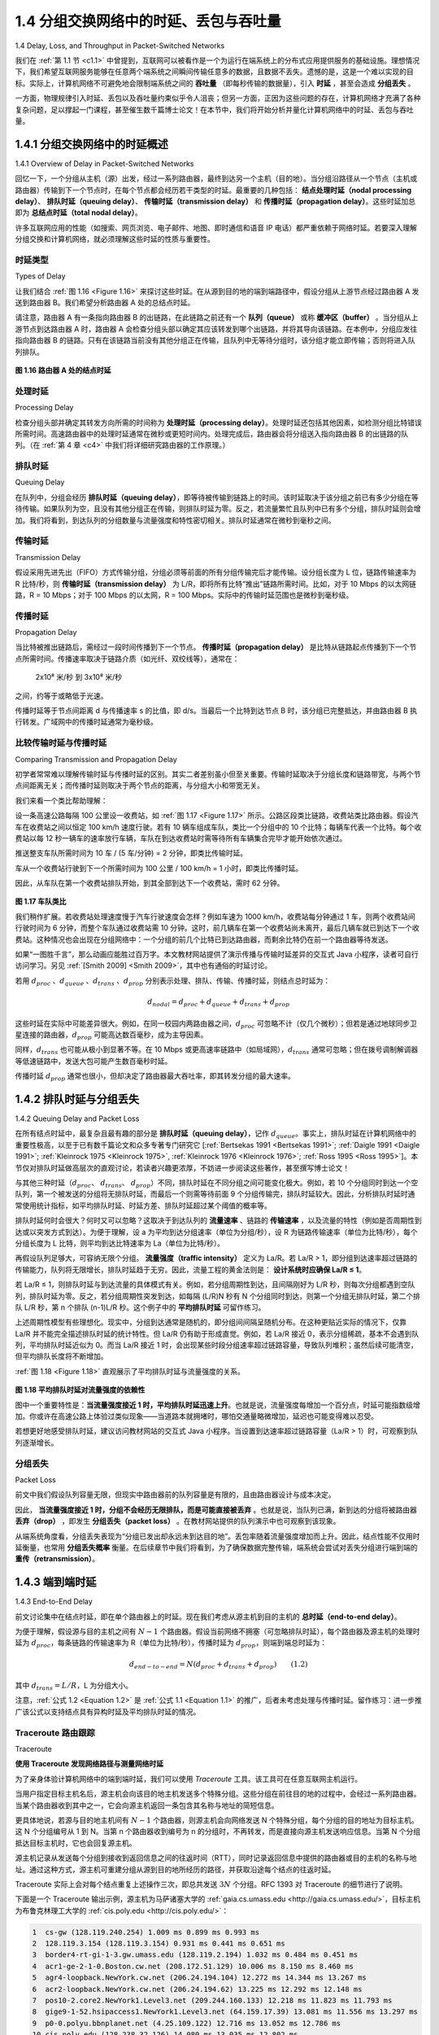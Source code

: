 .. _c1.4:


1.4 分组交换网络中的时延、丢包与吞吐量
=================================================================

1.4 Delay, Loss, and Throughput in Packet-Switched Networks

我们在 :ref:`第 1.1 节 <c1.1>` 中曾提到，互联网可以被看作是一个为运行在端系统上的分布式应用提供服务的基础设施。理想情况下，我们希望互联网服务能够在任意两个端系统之间瞬间传输任意多的数据，且数据不丢失。遗憾的是，这是一个难以实现的目标。实际上，计算机网络不可避免地会限制端系统之间的 **吞吐量** （即每秒传输的数据量），引入 **时延** ，甚至会造成 **分组丢失** 。

一方面，物理规律引入时延、丢包以及吞吐量约束似乎令人沮丧；但另一方面，正因为这些问题的存在，计算机网络才充满了各种复杂问题，足以撑起一门课程，甚至催生数千篇博士论文！在本节中，我们将开始分析并量化计算机网络中的时延、丢包与吞吐量。

.. toggle::

   Back in :ref:`Section 1.1 <c1.1>` we said that the Internet can be viewed as an infrastructure that provides services
   to distributed applications running on end systems. Ideally, we would like Internet services to be able to
   move as much data as we want between any two end systems, instantaneously, without any loss of
   data. Alas, this is a lofty goal, one that is unachievable in reality. Instead, computer networks necessarily
   constrain throughput (the amount of data per second that can be transferred) between end systems,
   introduce delays between end systems, and can actually lose packets. On one hand, it is unfortunate
   that the physical laws of reality introduce delay and loss as well as constrain throughput. On the other
   hand, because computer networks have these problems, there are many fascinating issues surrounding
   how to deal with the problems—more than enough issues to fill a course on computer networking and to
   motivate thousands of PhD theses! In this section, we’ll begin to examine and quantify delay, loss, and
   throughput in computer networks.

.. _c1.4.1:

1.4.1 分组交换网络中的时延概述
-------------------------------------------------------
1.4.1 Overview of Delay in Packet-Switched Networks

回忆一下，一个分组从主机（源）出发，经过一系列路由器，最终到达另一个主机（目的地）。当分组沿路径从一个节点（主机或路由器）传输到下一个节点时，在每个节点都会经历若干类型的时延。最重要的几种包括： **结点处理时延（nodal processing delay）**、 **排队时延（queuing delay）**、 **传输时延（transmission delay）** 和 **传播时延（propagation delay）**。这些时延加总即为 **总结点时延（total nodal delay）**。

许多互联网应用的性能（如搜索、网页浏览、电子邮件、地图、即时通信和语音 IP 电话）都严重依赖于网络时延。若要深入理解分组交换和计算机网络，就必须理解这些时延的性质与重要性。

.. toggle::

   Recall that a packet starts in a host (the source), passes through a series of routers, and ends its
   journey in another host (the destination). As a packet travels from one node (host or router) to the
   subsequent node (host or router) along this path, the packet suffers from several types of delays at each
   node along the path. The most important of these delays are the **nodal processing delay**, **queuing
   delay**, **transmission delay**, and **propagation delay**; together, these delays accumulate to give a **total
   nodal delay**. The performance of many Internet applications—such as search, Web browsing, e-mail,
   maps, instant messaging, and voice-over-IP—are greatly affected by network delays. In order to acquire
   a deep understanding of packet switching and computer networks, we must understand the nature and
   importance of these delays.


时延类型
~~~~~~~~~~~~~~~~~~~~~~
Types of Delay

让我们结合 :ref:`图 1.16 <Figure 1.16>` 来探讨这些时延。在从源到目的地的端到端路径中，假设分组从上游节点经过路由器 A 发送到路由器 B。我们希望分析路由器 A 处的总结点时延。

请注意，路由器 A 有一条指向路由器 B 的出链路，在此链路之前还有一个 **队列（queue）** 或称 **缓冲区（buffer）** 。当分组从上游节点到达路由器 A 时，路由器 A 会检查分组头部以确定其应该转发到哪个出链路，并将其导向该链路。在本例中，分组应发往指向路由器 B 的链路。只有在该链路当前没有其他分组正在传输，且队列中无等待分组时，该分组才能立即传输；否则将进入队列排队。

.. _Figure 1.16:

.. figure:: ../img/63-0.png
   :align: center

**图 1.16 路由器 A 处的结点时延**

.. toggle::

   Let’s explore these delays in the context of :ref:`Figure 1.16 <Figure 1.16>`. As part of its end-to-end route between source
   and destination, a packet is sent from the upstream node through router A to router B. Our goal is to
   characterize the nodal delay at router A. Note that router A has an outbound link leading to router B.
   This link is preceded by a queue (also known as a buffer). When the packet arrives at router A from the
   upstream node, router A examines the packet’s header to determine the appropriate outbound link for
   the packet and then directs the packet to this link. In this example, the outbound link for the packet is the
   one that leads to router B. A packet can be transmitted on a link only if there is no other packet currently
   being transmitted on the link and if there are no other packets preceding it in the queue; if the link is
   currently busy or if there are other packets already queued for the link, the newly arriving packet will
   then join the queue.

   .. figure:: ../img/63-0.png
      :align: center
      :name: The nodal delay at router A

   **Figure 1.16 The nodal delay at router A**


处理时延
~~~~~~~~~~~~~~~~~~
Processing Delay

检查分组头部并确定其转发方向所需的时间称为 **处理时延（processing delay）**。处理时延还包括其他因素，如检测分组比特错误所需时间。高速路由器中的处理时延通常在微秒或更短时间内。处理完成后，路由器会将分组送入指向路由器 B 的出链路的队列。（在 :ref:`第 4 章 <c4>` 中我们将详细研究路由器的工作原理。）

.. toggle::

   The time required to examine the packet’s header and determine where to direct the packet is part of
   the **processing delay**. The processing delay can also include other factors, such as the time needed to
   check for bit-level errors in the packet that occurred in transmitting the packet’s bits from the upstream
   node to router A. Processing delays in high-speed routers are typically on the order of microseconds or
   less. After this nodal processing, the router directs the packet to the queue that precedes the link to
   router B. (In :ref:`Chapter 4 <c4>` we’ll study the details of how a router operates.)

排队时延
~~~~~~~~~~~~~~~~~~
Queuing Delay

在队列中，分组会经历 **排队时延（queuing delay）**，即等待被传输到链路上的时间。该时延取决于该分组之前已有多少分组在等待传输。如果队列为空，且没有其他分组正在传输，则排队时延为零。反之，若流量繁忙且队列中已有多个分组，排队时延则会增加。我们将看到，到达队列的分组数量与流量强度和特性密切相关。排队时延通常在微秒到毫秒之间。

.. toggle::

   At the queue, the packet experiences a **queuing delay** as it waits to be transmitted onto the link. The
   length of the queuing delay of a specific packet will depend on the number of earlier-arriving packets
   that are queued and waiting for transmission onto the link. If the queue is empty and no other packet is
   currently being transmitted, then our packet’s queuing delay will be zero. On the other hand, if the traffic
   is heavy and many other packets are also waiting to be transmitted, the queuing delay will be long. We
   will see shortly that the number of packets that an arriving packet might expect to find is a function of the
   intensity and nature of the traffic arriving at the queue. ­Queuing delays can be on the order of
   microseconds to milliseconds in practice.

传输时延
~~~~~~~~~~~~~~~~~~~~~~
Transmission Delay

假设采用先进先出（FIFO）方式传输分组，分组必须等前面的所有分组传输完后才能传输。设分组长度为 L 位，链路传输速率为 R 比特/秒，则 **传输时延（transmission delay）** 为 L/R，即将所有比特“推出”链路所需时间。比如，对于 10 Mbps 的以太网链路，R = 10 Mbps；对于 100 Mbps 的以太网，R = 100 Mbps。实际中的传输时延范围也是微秒到毫秒级。

.. toggle::

   Assuming that packets are transmitted in a first-come-first-served manner, as is common in packet-
   switched networks, our packet can be transmitted only after all the packets that have arrived before it
   have been transmitted. Denote the length of the packet by L bits, and denote the transmission rate of
   the link from router A to router B by R bits/sec. For example, for a 10 Mbps Ethernet link, the rate is
   R=10 Mbps; for a 100 Mbps Ethernet link, the rate is R=100 Mbps. The transmission delay is L/R. This
   is the amount of time required to push (that is, transmit) all of the packet’s bits into the link.
   Transmission delays are typically on the order of microseconds to milliseconds in practice.

传播时延
~~~~~~~~~~~~~~~~~~~~~~
Propagation Delay

当比特被推出链路后，需经过一段时间传播到下一个节点。 **传播时延（propagation delay）** 是比特从链路起点传播到下一个节点所需时间。传播速率取决于链路介质（如光纤、双绞线等），通常在：

   2x10⁸ 米/秒 到 3x10⁸ 米/秒

之间，约等于或略低于光速。

传播时延等于节点间距离 d 与传播速率 s 的比值，即 d/s。当最后一个比特到达节点 B 时，该分组已完整抵达，并由路由器 B 执行转发。广域网中的传播时延通常为毫秒级。

.. toggle::

   Once a bit is pushed into the link, it needs to propagate to router B. The time required to propagate from
   the beginning of the link to router B is the **propagation delay**. The bit propagates at the propagation
   speed of the link. The propagation speed depends on the physical medium of the link (that is, fiber
   optics, twisted-pair copper wire, and so on) and is in the range of

      2⋅108 meters/sec to 3⋅108 meters/sec

   which is equal to, or a little less than, the speed of light. The propagation delay is the distance between
   two routers divided by the propagation speed. That is, the propagation delay is d/s, where d is the
   distance between router A and router B and s is the propagation speed of the link. Once the last bit of
   the packet propagates to node B, it and all the preceding bits of the packet are stored in router B. The
   whole process then continues with router B now performing the forwarding. In wide-area networks,
   propagation delays are on the order of milliseconds.

比较传输时延与传播时延
~~~~~~~~~~~~~~~~~~~~~~~~~~~~~~~~~~~~~~~~~~~~~~
Comparing Transmission and Propagation Delay


.. youtube:: hm1y4LsphQQ
   :align: center

.. image:: ../img/videonote.png
   :align: center
   :target: https://www.youtube.com/watch?v=hm1y4LsphQQ
   
初学者常常难以理解传输时延与传播时延的区别。其实二者差别虽小但至关重要。传输时延取决于分组长度和链路带宽，与两个节点间距离无关；而传播时延则取决于两个节点的距离，与分组大小和带宽无关。

我们来看一个类比帮助理解：

设一条高速公路每隔 100 公里设一收费站，如 :ref:`图 1.17 <Figure 1.17>` 所示。公路区段类比链路，收费站类比路由器。假设汽车在收费站之间以恒定 100 km/h 速度行驶。若有 10 辆车组成车队，类比一个分组中的 10 个比特；每辆车代表一个比特。每个收费站以每 12 秒一辆车的速率放行车辆，车队在到达收费站时需等待所有车辆集合完毕才能开始依次通过。

推送整支车队所需时间为 10 车 / (5 车/分钟) = 2 分钟，即类比传输时延。

车从一个收费站行驶到下一个所需时间为 100 公里 / 100 km/h = 1 小时，即类比传播时延。

因此，从车队在第一个收费站排队开始，到其全部到达下一个收费站，需时 62 分钟。

.. _Figure 1.17:

.. figure:: ../img/65-0.png
   :align: center

**图 1.17 车队类比**

我们稍作扩展。若收费站处理速度慢于汽车行驶速度会怎样？例如车速为 1000 km/h，收费站每分钟通过 1 车，则两个收费站间行驶时间为 6 分钟，而整个车队通过收费站需 10 分钟。这时，前几辆车在第一个收费站尚未离开，最后几辆车就已到达下一个收费站。这种情况也会出现在分组网络中：一个分组的前几个比特已到达路由器，而剩余比特仍在前一个路由器等待发送。

如果“一图胜千言”，那么动画应能胜过百万字。本文教材网站提供了演示传播与传输时延差异的交互式 Java 小程序，读者可自行访问学习。另见 :ref:`[Smith 2009] <Smith 2009>`，其中也有通俗的时延讨论。

若用 :math:`d_{proc}` 、:math:`d_{queue}` 、:math:`d_{trans}` 、:math:`d_{prop}` 分别表示处理、排队、传输、传播时延，则结点总时延为：

.. math::

   d_{nodal} = d_{proc} + d_{queue} + d_{trans} + d_{prop}

这些时延在实际中可能差异很大。例如，在同一校园内两路由器之间，:math:`d_{proc}` 可忽略不计（仅几个微秒）；但若是通过地球同步卫星连接的路由器，:math:`d_{prop}` 可能高达数百毫秒，成为主导因素。

同样，:math:`d_{trans}` 也可能从极小到显著不等。在 10 Mbps 或更高速率链路中（如局域网），:math:`d_{trans}` 通常可忽略；但在拨号调制解调器等低速链路中，发送大包可能产生数百毫秒时延。

传播时延 :math:`d_{prop}` 通常也很小，但却决定了路由器最大吞吐率，即其转发分组的最大速率。

.. toggle::

   .. image:: ../img/videonote
      :align: center 
      :target: https://www.youtube.com/watch?v=hm1y4LsphQQ

   Exploring propagation delay and transmission delay

   Newcomers to the field of computer networking sometimes have difficulty understanding the difference
   between transmission delay and propagation delay. The difference is subtle but important. The
   transmission delay is the amount of time required for the router to push out the packet; it is a function of
   the packet’s length and the transmission rate of the link, but has nothing to do with the distance between
   the two routers. The propagation delay, on the other hand, is the time it takes a bit to propagate from
   one router to the next; it is a function of the distance between the two routers, but has nothing to do with
   the packet’s length or the transmission rate of the link.

   An analogy might clarify the notions of transmission and propagation delay. Consider a highway that has
   a tollbooth every 100 kilometers, as shown in :ref:`Figure 1.17 <Figure 1.17>`. You can think of the highway segments
   between tollbooths as links and the tollbooths as routers. Suppose that cars travel (that is, propagate)
   on the highway at a rate of 100 km/hour (that is, when a car leaves a tollbooth, it instantaneously
   accelerates to 100 km/hour and maintains that speed between tollbooths). Suppose next that 10 cars,
   traveling together as a caravan, follow each other in a fixed order. You can think of each car as a bit and
   the caravan as a packet. Also suppose that each tollbooth services (that is, transmits) a car at a rate of one car per 12 seconds, and that it is late at night
   so that the caravan’s cars are the only cars on the highway. Finally, suppose that whenever the first car
   of the caravan arrives at a tollbooth, it waits at the entrance until the other nine cars have arrived and
   lined up behind it. (Thus the entire caravan must be stored at the tollbooth before it can begin to be
   forwarded.) The time required for the tollbooth to push the entire caravan onto the highway is
   (10 cars)/(5 cars/minute)=2 minutes. This time is analogous to the transmission delay in a router. The
   time required for a car to travel from the exit of one tollbooth to the next tollbooth is
   100 km/(100 km/hour)=1 hour. This time is analogous to propagation delay. Therefore, the time from
   when the caravan is stored in front of a tollbooth until the caravan is stored in front of the next tollbooth
   is the sum of transmission delay and propagation delay—in this example, 62 minutes.

   .. figure:: ../img/65-0.png
      :align: center
      :name: Caravan analogy

   **Figure 1.17 Caravan analogy**

   Let’s explore this analogy a bit more. What would happen if the tollbooth service time for a caravan were
   greater than the time for a car to travel between tollbooths? For example, suppose now that the cars
   travel at the rate of 1,000 km/hour and the tollbooth services cars at the rate of one car per minute. Then
   the traveling delay between two tollbooths is 6 minutes and the time to serve a caravan is 10 minutes. In
   this case, the first few cars in the caravan will arrive at the second tollbooth before the last cars in the
   caravan leave the first tollbooth. This situation also arises in packet-switched networks—the first bits in a
   packet can arrive at a router while many of the remaining bits in the packet are still waiting to be
   transmitted by the preceding router.

   If a picture speaks a thousand words, then an animation must speak a million words. The Web site for
   this textbook provides an interactive Java applet that nicely illustrates and contrasts transmission delay
   and propagation delay. The reader is highly encouraged to visit that applet. :ref:`[Smith 2009] <Smith 2009>` also provides
   a very readable discussion of propagation, queueing, and transmission delays.

   If we let :math:`d_{proc}`, :math:`d_{queue}`, :math:`d_{trans}`, and :math:`d_{prop}` denote the processing, queuing, transmission, and propagation delays, then the total nodal delay is given by

   .. math::

      d_{nodal} = d_{proc} + d_{queue} + d_{trans} + d_{prop}

   The contribution of these delay components can vary significantly. For example, :math:`d_{proc}` can be negligible
   (for example, a couple of microseconds) for a link connecting two routers on the same university
   campus; however, :math:`d_{proc}` is hundreds of milliseconds for two routers interconnected by a geostationary
   satellite link, and can be the dominant term in :math:`d_{nodal}`. Similarly,  :math:`d_{trans}` can range from negligible to
   significant. Its contribution is typically negligible for transmission rates of 10 Mbps and higher (for
   example, for LANs); however, it can be hundreds of milliseconds for large Internet packets sent over
   low-speed dial-up modem links. The processing delay, :math:`d_{prop}`, is often negligible; however, it strongly
   influences a router’s maximum throughput, which is the maximum rate at which a router can forward
   packets.

.. _c1.4.2:

1.4.2 排队时延与分组丢失
-------------------------------------------------------
1.4.2 Queuing Delay and Packet Loss

在所有结点时延中，最复杂且最有趣的部分是 **排队时延（queuing delay）**，记作 :math:`d_{queue}`。事实上，排队时延在计算机网络中的重要性极高，以至于已有数千篇论文和众多专著专门研究它 [:ref:`Bertsekas 1991 <Bertsekas 1991>`; :ref:`Daigle 1991 <Daigle 1991>`; :ref:`Kleinrock 1975 <Kleinrock 1975>`, :ref:`Kleinrock 1976 <Kleinrock 1976>`; :ref:`Ross 1995 <Ross 1995>`]。本节仅对排队时延做高层次的直观讨论，若读者兴趣更浓厚，不妨进一步阅读这些著作，甚至撰写博士论文！

与其他三种时延（:math:`d_{proc}`、 :math:`d_{trans}`、 :math:`d_{prop}`）不同，排队时延在不同分组之间可能变化极大。例如，若 10 个分组同时到达一个空队列，第一个被发送的分组将无排队时延，而最后一个则需等待前面 9 个分组传输完，排队时延较大。因此，分析排队时延时通常使用统计指标，如平均排队时延、时延方差、排队时延超过某个阈值的概率等。

排队时延何时会很大？何时又可以忽略？这取决于到达队列的 **流量速率** 、链路的 **传输速率** ，以及流量的特性（例如是否周期性到达或以突发方式到达）。为便于理解，设 a 为平均到达分组速率（单位为分组/秒），设 R 为链路传输速率（单位为比特/秒），每个分组长度为 L 比特，则平均到达比特速率为 La（单位为比特/秒）。

再假设队列足够大，可容纳无限个分组。 **流量强度（traffic intensity）** 定义为 La/R。若 La/R > 1，即分组到达速率超过链路的传输能力，队列将无限增长，排队时延趋于无穷。因此，流量工程的黄金法则是： **设计系统时应确保 La/R ≤ 1**。

若 La/R ≤ 1，则排队时延与到达流量的具体模式有关。例如，若分组周期性到达，且间隔刚好为 L/R 秒，则每次分组都遇到空队列，排队时延为零。反之，若分组周期性突发到达，如每隔 (L/R)N 秒有 N 个分组同时到达，则第一个分组无排队时延，第二个排队 L/R 秒，第 n 个排队 (n-1)L/R 秒。这个例子中的 **平均排队时延** 可留作练习。

上述周期性模型有些理想化。现实中，分组到达通常是随机的，即分组间间隔呈随机分布。在这种更贴近实际的情况下，仅靠 La/R 并不能完全描述排队时延的统计特性。但 La/R 仍有助于形成直觉。例如，若 La/R 接近 0，表示分组稀疏，基本不会遇到队列，平均排队时延近似为 0。而当 La/R 接近 1 时，会出现某些时段分组速率超过链路容量，导致队列堆积；虽然后续可能清空，但平均排队长度将不断增加。

:ref:`图 1.18 <Figure 1.18>` 直观展示了平均排队时延与流量强度的关系。

.. _Figure 1.18:

.. figure:: ../img/68-0.png
   :align: center

**图 1.18 平均排队时延对流量强度的依赖性**

图中一个重要特性是：**当流量强度接近 1 时，平均排队时延迅速上升**。也就是说，流量强度每增加一个百分点，时延可能指数级增加。你或许在高速公路上体验过类似现象——当道路本就拥堵时，哪怕交通量略微增加，延迟也可能变得难以忍受。

若想更好地感受排队时延，建议访问教材网站的交互式 Java 小程序。当设置到达速率超过链路容量（La/R > 1）时，可观察到队列逐渐增长。

.. toggle::

   The most complicated and interesting component of nodal delay is the queuing delay, dqueue. In fact,
   queuing delay is so important and interesting in computer networking that thousands of papers and
   numerous books have been written about it [ :ref:`Bertsekas 1991 <Bertsekas 1991>`; :ref:`Daigle 1991 <Daigle 1991>`; :ref:`Kleinrock 1975 <Kleinrock 1975>`, :ref:`Kleinrock 1976 <Kleinrock 1976>`; :ref:`Ross 1995 <Ross 1995>`]. We give only a high-level, intuitive discussion of queuing delay here; the more
   curious reader may want to browse through some of the books (or even eventually write a PhD thesis on
   the subject!). Unlike the other three delays (namely, :math:`d_{proc}`, :math:`d_{trans}`, and :math:`d_{prop}`), the queuing delay can vary
   from packet to packet. For example, if 10 packets arrive at an empty queue at the same time, the first
   packet transmitted will suffer no queuing delay, while the last packet transmitted will suffer a relatively
   large queuing delay (while it waits for the other nine packets to be transmitted). Therefore, when
   characterizing queuing delay, one typically uses statistical measures, such as average queuing delay,
   variance of queuing delay, and the probability that the queuing delay exceeds some specified value.

   When is the queuing delay large and when is it insignificant? The answer to this question depends on
   the rate at which traffic arrives at the queue, the transmission rate of the link, and the nature of the
   arriving traffic, that is, whether the traffic arrives periodically or arrives in bursts. To gain some insight
   here, let a denote the average rate at which packets arrive at the queue (a is in units of packets/sec).
   Recall that R is the transmission rate; that is, it is the rate (in bits/sec) at which bits are pushed out of the
   queue. Also suppose, for simplicity, that all packets consist of *L* bits. Then the average rate at which bits
   arrive at the queue is *La* bits/sec. Finally, assume that the queue is very big, so that it can hold
   essentially an infinite number of bits. The ratio *La/R*, called the traffic intensity, often plays an
   important role in estimating the extent of the queuing delay. If *La/R* > 1, then the average rate at which
   bits arrive at the queue exceeds the rate at which the bits can be transmitted from the queue. In this
   unfortunate situation, the queue will tend to increase without bound and the queuing delay will approach
   infinity! Therefore, one of the golden rules in traffic engineering is: *Design your system so that the traffic
   intensity is no greater than 1.*

   Now consider the case *La/R* ≤ 1. Here, the nature of the arriving traffic impacts the queuing delay. For
   example, if packets arrive periodically—that is, one packet arrives every *L/R* seconds—then every
   packet will arrive at an empty queue and there will be no queuing delay. On the other hand, if packets
   arrive in bursts but periodically, there can be a significant average queuing delay. For example, suppose
   N packets arrive simultaneously every (*L/R*)N seconds. Then the first packet transmitted has no queuing
   delay; the second packet transmitted has a queuing delay of *L/R* seconds; and more generally, the nth
   packet transmitted has a queuing delay of *(n−1)L/R* seconds. We leave it as an exercise for you to
   calculate the average queuing delay in this example.

   The two examples of periodic arrivals described above are a bit academic. ­Typically, the arrival
   process to a queue is random; that is, the arrivals do not follow any pattern and the packets are spaced
   apart by random amounts of time. In this more realistic case, the quantity La/R is not usually sufficient to
   fully characterize the queuing delay statistics. Nonetheless, it is useful in gaining an intuitive
   understanding of the extent of the queuing delay. In particular, if the traffic intensity is close to zero, then
   packet arrivals are few and far between and it is unlikely that an arriving packet will find another packet
   in the queue. Hence, the average queuing delay will be close to zero. On the other hand, when the
   traffic intensity is close to 1, there will be intervals of time when the arrival rate exceeds the transmission
   capacity (due to variations in packet arrival rate), and a queue will form during these periods of time;
   when the arrival rate is less than the transmission capacity, the length of the queue will shrink.
   Nonetheless, as the traffic intensity approaches 1, the average queue length gets larger and larger. The
   qualitative dependence of average queuing delay on the traffic intensity is shown in :ref:`Figure 1.18 <Figure 1.18>`.

   One important aspect of :ref:`Figure 1.18 <Figure 1.18>` is the fact that as the traffic intensity approaches 1, the average
   queuing delay increases rapidly. A small percentage increase in the intensity will result in a much larger
   percentage-wise increase in delay. Perhaps you have experienced this phenomenon on the highway. If
   you regularly drive on a road that is typically congested, the fact that the road is typically
   congested means that its traffic intensity is close to 1. If some event causes an even slightly larger-than-
   usual amount of traffic, the delays you experience can be huge.

   .. figure:: ../img/68-0.png
      :align: center

   **Figure 1.18 Dependence of average queuing delay on traffic intensity**

   To really get a good feel for what queuing delays are about, you are encouraged once again to visit the
   textbook Web site, which provides an interactive Java applet for a queue. If you set the packet arrival
   rate high enough so that the traffic intensity exceeds 1, you will see the queue slowly build up over time.

分组丢失
~~~~~~~~~~~~~~~~
Packet Loss

前文中我们假设队列容量无限，但现实中路由器前的队列容量是有限的，且由路由器设计与成本决定。

因此， **当流量强度接近 1 时，分组不会经历无限排队，而是可能直接被丢弃** 。也就是说，当队列已满，新到达的分组将被路由器 **丢弃（drop）** ，即发生 **分组丢失（packet loss）** 。在教材网站提供的队列演示中也可观察到该现象。

从端系统角度看，分组丢失表现为“分组已发出却永远未到达目的地”。丢包率随着流量强度增加而上升。因此，结点性能不仅用时延衡量，也常用 **分组丢失概率** 衡量。在后续章节中我们将看到，为了确保数据完整传输，端系统会尝试对丢失分组进行端到端的 **重传（retransmission）**。

.. toggle::

   In our discussions above, we have assumed that the queue is capable of holding an infinite number of
   packets. In reality a queue preceding a link has finite capacity, although the queuing capacity greatly
   depends on the router design and cost. Because the queue capacity is finite, packet delays do not really
   approach infinity as the traffic intensity approaches 1. Instead, a packet can arrive to find a full queue.
   With no place to store such a packet, a router will **drop** that packet; that is, the packet will be **lost**. This
   overflow at a queue can again be seen in the Java applet for a queue when the traffic intensity is greater
   than 1.

   From an end-system viewpoint, a packet loss will look like a packet having been transmitted into the
   network core but never emerging from the network at the destination. The fraction of lost packets
   increases as the traffic intensity increases. Therefore, performance at a node is often measured not only
   in terms of delay, but also in terms of the probability of packet loss. As we’ll discuss in the subsequent
   chapters, a lost packet may be retransmitted on an end-to-end basis in order to ensure that all data are
   eventually transferred from source to destination.

.. _c1.4.3:

1.4.3 端到端时延
-------------------------------------------------------
1.4.3 End-to-End Delay

前文讨论集中在结点时延，即在单个路由器上的时延。现在我们考虑从源主机到目的主机的 **总时延（end-to-end delay）**。

为便于理解，假设源与目的主机之间有 :math:`N - 1` 个路由器。假设当前网络不拥塞（可忽略排队时延），每个路由器及源主机的处理时延为 :math:`d_{proc}`，每条链路的传输速率为 R（单位为比特/秒），传播时延为 :math:`d_{prop}`，则端到端总时延为：

.. _equation 1.2:

.. math::

   d_{end-to-end} = N(d_{proc} + d_{trans} + d_{prop}) \qquad (1.2)

其中 :math:`d_{trans} = L/R`，L 为分组大小。

注意，:ref:`公式 1.2 <Equation 1.2>` 是 :ref:`公式 1.1 <Equation 1.1>` 的推广，后者未考虑处理与传播时延。留作练习：进一步推广该公式以支持结点具有异构时延及平均排队时延的情况。

.. toggle::

   Our discussion up to this point has focused on the nodal delay, that is, the delay at a single router. Let’s
   now consider the total delay from source to destination. To get a handle on this concept, suppose there
   are N-1 routers between the source host and the destination host. Let’s also suppose for the moment
   that the network is uncongested (so that queuing delays are negligible), the processing delay at each
   router and at the source host is :math:`d_{proc}`, the transmission rate out of each router and out of the source host
   is *R* bits/sec, and the propagation on each link is :math:`d_{prop}`. The nodal delays accumulate and give an end-to-
   end delay,

   .. math::

      d_{end} − end = N(d_{proc}+d_{trans}+d_{prop}) \space\space\space\space\space\space\space\space\space\space (1.2)

   where, once again, :math:`d_{trans}` =L/R , where L is the packet size. Note that :ref:`Equation 1.2 <Equation 1.2>` is a generalization of
   :ref:`Equation 1.1 <Equation 1.1>`, which did not take into account processing and propagation delays. We leave it to you to
   generalize :ref:`Equation 1.2 <Equation 1.2>` to the case of ­heterogeneous delays at the nodes and to the presence of an
   average queuing delay at each node.

Traceroute 路由跟踪
~~~~~~~~~~~~~~~~~

Traceroute

.. image:: ../img/69-0.png
   :align: center

**使用 Traceroute 发现网络路径与测量网络时延**

为了亲身体验计算机网络中的端到端时延，我们可以使用 `Traceroute` 工具。该工具可在任意互联网主机运行。

当用户指定目标主机名后，源主机会向该目的地主机发送多个特殊分组。这些分组在前往目的地的过程中，会经过一系列路由器。当某个路由器收到其中之一，它会向源主机返回一条包含其名称与地址的简短信息。

更具体地说，若源与目的地主机间有 :math:`N - 1` 个路由器，则源主机会向网络发送 N 个特殊分组，每个分组的目的地址为目标主机。这 N 个分组编号从 1 到 N。当第 n 个路由器收到编号为 n 的分组时，不再转发，而是直接向源主机发送响应信息。当第 N 个分组抵达目标主机时，它也会回复源主机。

源主机记录从发送每个分组到接收到返回信息之间的往返时间（RTT），同时记录返回信息中提供的路由器或目的主机的名称与地址。通过这种方式，源主机可重建分组从源到目的地所经历的路径，并获取沿途每个结点的往返时延。

Traceroute 实际上会对每个结点重复上述操作三次，即总共发送 :math:`3N` 个分组。RFC 1393 对 Traceroute 的细节进行了说明。

下面是一个 Traceroute 输出示例，源主机为马萨诸塞大学的 :ref:`gaia.cs.umass.edu <http://gaia.cs.umass.edu/>`，目标主机为布鲁克林理工大学的 :ref:`cis.poly.edu <http://cis.poly.edu/>`：

.. code-block:: text

   1  cs-gw (128.119.240.254) 1.009 ms 0.899 ms 0.993 ms
   2  128.119.3.154 (128.119.3.154) 0.931 ms 0.441 ms 0.651 ms
   3  border4-rt-gi-1-3.gw.umass.edu (128.119.2.194) 1.032 ms 0.484 ms 0.451 ms
   4  acr1-ge-2-1-0.Boston.cw.net (208.172.51.129) 10.006 ms 8.150 ms 8.460 ms
   5  agr4-loopback.NewYork.cw.net (206.24.194.104) 12.272 ms 14.344 ms 13.267 ms
   6  acr2-loopback.NewYork.cw.net (206.24.194.62) 13.225 ms 12.292 ms 12.148 ms
   7  pos10-2.core2.NewYork1.Level3.net (209.244.160.133) 12.218 ms 11.823 ms 11.793 ms
   8  gige9-1-52.hsipaccess1.NewYork1.Level3.net (64.159.17.39) 13.081 ms 11.556 ms 13.297 ms
   9  p0-0.polyu.bbnplanet.net (4.25.109.122) 12.716 ms 13.052 ms 12.786 ms
   10 cis.poly.edu (128.238.32.126) 14.080 ms 13.035 ms 12.802 ms


输出共有六列：第一列为路径中第 n 个路由器编号；第二列为路由器主机名；第三列为其 IP 地址；后三列为三次实验中测得的往返时延（毫秒）。若某个结点返回信息少于三次（例如发生分组丢失），Traceroute 会在该行末尾标记星号，且仅显示实际测得的时延数值。

从结果可见，源与目的主机之间有 9 个路由器。其中每个路由器均有 IP 地址，部分具有主机名。例如第 3 个路由器为 `border4-rt-gi-1-3.gw.umass.edu`，其地址为 `128.119.2.194`。在三次实验中，该路由器的往返时延分别为 1.03 ms、0.48 ms 和 0.45 ms。注意，这些时延包含了之前讨论的所有组成部分，包括传输时延、传播时延、处理时延和排队时延。

由于排队时延随时间波动，编号为 n 的分组的 RTT 可能大于 n+1 的 RTT。例如上述输出中，第 6 个路由器的 RTT 明显大于第 7 个！

想亲自尝试 Traceroute？强烈建议访问 http://www.traceroute.org，它提供丰富的 Web 接口供用户选择源主机并追踪任意目标主机路径。

此外，也有一些图形化的 Traceroute 工具，例如我们推荐的 PingPlotter [ :ref:`PingPlotter 2016 <PingPlotter 2016>` ]。

.. toggle::

   .. image:: ../img/69-0.png
      :align: center

   **Using Traceroute to discover network paths and measure network delay**

   To get a hands-on feel for end-to-end delay in a computer network, we can make use of the Traceroute
   program. Traceroute is a simple program that can run in any Internet host. When the user specifies a
   destination hostname, the program in the source host sends multiple, special packets toward that
   destination. As these packets work their way toward the destination, they pass through a series of
   routers. When a router receives one of these special packets, it sends back to the source a short
   message that contains the name and address of the router.

   More specifically, suppose there are *N−1* routers between the source and the destination. Then the
   source will send *N* special packets into the network, with each packet addressed to the ultimate
   destination. These *N* special packets are marked *1* through *N*, with the first packet marked 1 and the last
   packet marked *N*. When the nth router receives the nth packet marked n, the router does not forward
   the packet toward its destination, but instead sends a message back to the source. When the
   destination host receives the Nth packet, it too returns a message back to the source. The source
   records the time that elapses between when it sends a packet and when it receives the corresponding
   return message; it also records the name and address of the router (or the destination host) that returns
   the message. In this manner, the source can reconstruct the route taken by packets flowing from source
   to destination, and the source can determine the round-trip delays to all the intervening routers.
   Traceroute actually repeats the experiment just described three times, so the source actually sends *3 •
   N* packets to the destination. RFC 1393 describes Traceroute in detail.

   Here is an example of the output of the Traceroute program, where the route was being traced from the
   source host `gaia.cs.umass.edu <http://gaia.cs.umass.edu/>`_ (at the University of ­Massachusetts) to the host `cis.poly.edu <http://cis.poly.edu/>`_ (at Polytechnic University in Brooklyn). The output has six columns: the first column is the n value
   described above, that is, the number of the router along the route; the second column is the name of the
   router; the third column is the address of the router (of the form xxx.xxx.xxx.xxx); the last three columns
   are the round-trip delays for three experiments. If the source receives fewer than three messages from
   any given router (due to packet loss in the network), Traceroute places an asterisk just after the router
   number and reports fewer than three round-trip times for that router.

   .. code-block:: text

      1  cs-gw (128.119.240.254) 1.009 ms 0.899 ms 0.993 ms
      2  128.119.3.154 (128.119.3.154) 0.931 ms 0.441 ms 0.651 ms
      3  -border4-rt-gi-1-3.gw.umass.edu (128.119.2.194) 1.032 ms 0.484 ms 0.451 ms
      4  -acr1-ge-2-1-0.Boston.cw.net (208.172.51.129) 10.006 ms 8.150 ms 8.460 ms
      5  -agr4-loopback.NewYork.cw.net (206.24.194.104) 12.272 ms 14.344 ms 13.267 ms
      6  -acr2-loopback.NewYork.cw.net (206.24.194.62) 13.225 ms 12.292 ms 12.148 ms
      7  -pos10-2.core2.NewYork1.Level3.net (209.244.160.133) 12.218 ms 11.823 ms 11.793 ms
      8  -gige9-1-52.hsipaccess1.NewYork1.Level3.net (64.159.17.39) 13.081 ms 11.556 ms 13.297 ms
      9  -p0-0.polyu.bbnplanet.net (4.25.109.122) 12.716 ms 13.052 ms 12.786 ms
      10 cis.poly.edu (128.238.32.126) 14.080 ms 13.035 ms 12.802 ms

   In the trace above there are nine routers between the source and the destination. Most of these routers
   have a name, and all of them have addresses. For example, the name of Router 3 is `border4-rt-gi-1-3.gw.umass.edu` and its address is `128.119.2.194` . Looking at the data provided for this same
   router, we see that in the first of the three trials the round-trip delay between the source and the router
   was 1.03 msec. The round-trip delays for the subsequent two trials were 0.48 and 0.45 msec. These
   round-trip delays include all of the delays just discussed, including transmission delays, propagation
   delays, router processing delays, and queuing delays. Because the queuing delay is varying with time,
   the round-trip delay of packet *n* sent to a router n can sometimes be longer than the round-trip delay of
   packet *n+1* sent to router *n+1*. Indeed, we observe this phenomenon in the above example: the delays
   to Router 6 are larger than the delays to Router 7!

   Want to try out Traceroute for yourself? We highly recommended that you visit http://www.traceroute.org, which provides a Web interface to an extensive list of sources for route tracing.
   You choose a source and supply the hostname for any destination. The Traceroute program then does
   all the work. There are a number of free software programs that provide a graphical interface to
   Traceroute; one of our favorites is PingPlotter [ :ref:`PingPlotter 2016 <PingPlotter 2016>` ].

端系统、应用程序及其他时延
~~~~~~~~~~~~~~~~~~~~~~~~~~~~~~~~~~~~~~~~~~~~~~~~
End System, Application, and Other Delays

除处理、传输和传播时延外，端系统还可能存在一些显著时延。例如，在共享介质（如 WiFi 或有线调制解调器）环境中，端系统可能会为协调介质接入而 **故意延迟** 发送分组。我们将在:ref:`第 6 章 <c6>`详细讨论这类协议。

另一个重要因素是 **媒体打包时延（packetization delay）** ，在语音传输（VoIP）应用中尤为显著。VoIP 发送端在发送前需先填满一个分组的音频数据，此过程耗时即为打包时延。该时延会影响用户对通话质量的主观体验。

本章的作业题中将进一步探讨这一问题。

.. toggle::

   In addition to processing, transmission, and propagation delays, there can be additional significant
   delays in the end systems. For example, an end system wanting to transmit a packet into a shared
   medium (e.g., as in a WiFi or cable modem scenario) may purposefully delay its transmission as part of
   its protocol for sharing the medium with other end systems; we’ll consider such protocols in detail in
   :ref:`Chapter 6 <c6>`. Another important delay is media packetization delay, which is present in Voice-over-IP
   (VoIP) applications. In VoIP, the sending side must first fill a packet with encoded digitized speech
   before passing the packet to the Internet. This time to fill a packet—called the packetization delay—can
   be significant and can impact the user-perceived quality of a VoIP call. This issue will be further
   explored in a homework problem at the end of this chapter.

.. _c1.4.4:

1.4.4 计算机网络中的吞吐量
-------------------------------------------------------
1.4.4 Throughput in Computer Networks

除了时延和分组丢失，另一个衡量计算机网络性能的重要指标是端到端吞吐量。为了定义吞吐量，考虑通过计算机网络从主机 A 向主机 B 传输一个大文件。例如，这可能是一个点对点（P2P）文件共享系统中，从一个对等方向另一个对等方传输的大型视频片段。

某一时刻的 **瞬时吞吐量** 是主机 B 接收该文件的速率（单位为比特/秒）。（许多应用程序，包括许多 P2P 文件共享系统，会在用户界面中显示下载过程中的瞬时吞吐量 —— 你也许曾注意到过！）如果文件大小为 F 比特，主机 B 用 T 秒接收完所有 F 比特，那么该文件传输的 **平均吞吐量** 为 F/T 比特/秒。

对于某些应用程序（如互联网语音通信），理想情况是时延较低，且瞬时吞吐量始终高于某个阈值（例如某些互联网语音应用需大于 24 kbps，某些实时视频应用需大于 256 kbps）。而对另一些应用（如文件传输），时延并不关键，而是希望吞吐量越高越好。

为了进一步理解吞吐量这个重要概念，我们来看一些示例。

:ref:`图 1.19(a) <Figure 1.19>` 显示两个终端系统 —— 一个服务器和一个客户端 —— 通过两个通信链路和一个路由器连接。考虑从服务器向客户端传输文件的吞吐量。令 :math:`R_s` 表示服务器与路由器之间链路的速率，:math:`R_c` 表示路由器与客户端之间链路的速率。假设整个网络中只有来自服务器向客户端发送的比特。

在这种理想情况下，服务器到客户端的吞吐量是多少？为回答这个问题，我们可以将比特想象成“流体”，将通信链路想象成“管道”。显然，服务器通过其链路发送比特的速率不能超过 :math:`R_s` bps；路由器转发比特的速率也不能超过 :math:`R_c` bps。如果 :math:`R_s < R_c`，则服务器发送的比特会直接“流经”路由器，以 :math:`R_s` bps 到达客户端，吞吐量为 :math:`R_s` bps。反之，如果 :math:`R_c < R_s`，路由器将无法以接收的速度转发比特。此时比特将以 :math:`R_c` 的速率离开路由器，端到端吞吐量为 :math:`R_c`。

（另外请注意，如果比特继续以 :math:`R_s` 的速率到达路由器，并以 :math:`R_c` 的速率离开路由器，则路由器中等待传输到客户端的比特将持续堆积 —— 这是非常不理想的情况！）因此，对于这个简单的两链路网络，吞吐量为 :math:`min\{R_c, R_s\}`，即 **瓶颈链路** 的传输速率。

确定了吞吐量之后，我们可以近似估算将 F 比特的大文件从服务器传输到客户端所需的时间为 :math:`F/min\{R_c, R_s\}`。例如，假设你正在下载一个大小为 F=3200 万比特的 MP3 文件，服务器的传输速率 :math:`R_s = 2 Mbps`，你的接入链路速率 :math:`R_c = 1 Mbps`，则传输该文件所需时间为 32 秒。

当然，上述吞吐量与传输时间公式只是近似估算，未考虑存储转发时延、处理时延以及协议相关问题。

.. _Figure 1.19:

.. figure:: ../img/72-0.png
   :align: center

**图 1.19 从服务器到客户端的文件传输吞吐量**

:ref:`图 1.19(b) <Figure 1.19>` 显示服务器和客户端之间有 N 条链路的网络，这些链路的传输速率为 :math:`R_1, R_2, ..., R_N`。使用与两链路网络相同的分析方法可得，从服务器到客户端的文件传输吞吐量为 :math:`min\{R_1, R_2, ..., R_N\}`，即路径中瓶颈链路的传输速率。

接下来考虑一个基于现代互联网的示例。

:ref:`图 1.20(a) <Figure 1.20>` 显示两个终端系统 —— 一个服务器和一个客户端 —— 连接到计算机网络。考虑从服务器到客户端的文件传输吞吐量。服务器通过一个速率为 :math:`R_s` 的接入链路接入网络，客户端通过速率为 :math:`R_c` 的接入链路接入网络。假设通信网络核心中的所有链路速率都非常高，远高于 :math:`R_s` 和 :math:`R_c`。

事实上，如今的互联网核心已经过度配置，使用高速链路，几乎不会发生拥塞。还假设整个网络中唯一传输的比特是服务器发往客户端的。由于计算机网络核心在本示例中就像一根宽管道，数据从源到目的地的传输速率仍为 :math:`min\{R_s, R_c\}`。因此，在当今互联网中，吞吐量的限制因素通常是接入网络。

最后一个示例见 :ref:`图 1.20(b) <Figure 1.20>`，其中有 10 个服务器和 10 个客户端连接到计算机网络核心。本例中，10 对客户端与服务器正在同时进行文件下载。

假设此时网络中的唯一流量就是这 10 个下载操作。如图所示，核心中有一条链路被所有这 10 个下载操作共享。用 R 表示这条链路的传输速率。

假设所有服务器接入链路的速率均为 :math:`R_s`，所有客户端接入链路的速率均为 :math:`R_c`，核心中除这条共享链路 R 外，其他链路速率都远大于 :math:`R_s`、:math:`R_c` 和 R。那么此时每个下载操作的吞吐量是多少？

显然，如果共享链路的速率 R 很大（比如比 :math:`R_s` 和 :math:`R_c` 都大一百倍），则每个下载的吞吐量仍为 :math:`min\{R_s, R_c\}`。

但如果该链路的速率与 :math:`R_s` 和 :math:`R_c` 在同一个数量级呢？我们来看一个具体示例。假设 :math:`R_s = 2 Mbps`，:math:`R_c = 1 Mbps`，:math:`R = 5 Mbps`，并且这条共享链路将传输速率平均分配给这 10 个下载任务。

则瓶颈不再是接入网络，而是核心中的共享链路，该链路只为每个下载任务提供 500 kbps 的吞吐量。因此每个下载任务的端到端吞吐量降低至 500 kbps。

.. _Figure 1.20:

.. figure:: ../img/74-0.png
   :align: left
   :name: Throughput for a file transfer from server to client

.. figure:: ../img/74-1.png
   :align: center
   :name: Throughput for a file transfer from server to client2

|

**图 1.20 端到端吞吐量：(a) 客户端从服务器下载文件；(b) 10 个客户端从 10 个服务器同时下载**

:ref:`图 1.19 <Figure 1.19>` 和 :ref:`图 1.20(a) <Figure 1.20>` 中的示例表明，吞吐量依赖于数据传输路径上链路的传输速率。当没有其他竞争流量时，吞吐量可近似为源到目的路径上最小链路速率。

:ref:`图 1.20(b) <Figure 1.20>` 中的示例进一步表明，吞吐量不仅取决于路径上的链路速率，还受路径中其他流量的影响。特别地，即使某条链路具有较高的传输速率，如果有大量其他数据流同时经过，它仍可能成为瓶颈链路。

我们将在本章的作业和后续章节中更深入地探讨计算机网络中的吞吐量。


.. toggle::

   In addition to delay and packet loss, another critical performance measure in computer networks is end-
   to-end throughput. To define throughput, consider transferring a large file from Host A to Host B across
   a computer network. This transfer might be, for example, a large video clip from one peer to another in a
   P2P file sharing system. The **instantaneous throughput** at any instant of time is the rate (in bits/sec) at
   which Host B is receiving the file. (Many applications, including many P2P file sharing ­systems, display
   the instantaneous throughput during downloads in the user interface—perhaps you have observed this
   before!) If the file consists of F bits and the transfer takes T seconds for Host B to receive all F bits, then
   the **average throughput** of the file transfer is F/T bits/sec. For some applications, such as Internet
   telephony, it is desirable to have a low delay and an instantaneous throughput consistently above some
   threshold (for example, over 24 kbps for some Internet telephony applications and over 256 kbps for
   some real-time video applications). For other applications, including those involving file transfers, delay
   is not critical, but it is desirable to have the highest possible throughput.

   To gain further insight into the important concept of throughput, let’s consider a few examples. :ref:`Figure 1.19(a) <Figure 1.19>` shows two end systems, a server and a client, connected by two communication links and a
   router. Consider the throughput for a file transfer from the server to the client. Let :math:`R_s` denote the rate of
   the link between the server and the router; and :math:`R_c` denote the rate of the link between the router and the
   client. Suppose that the only bits being sent in the entire network are those from the server to the client.
   We now ask, in this ideal scenario, what is the server-to-client throughput? To answer this question, we
   may think of bits as *fluid* and communication links as *pipes*. Clearly, the server cannot pump bits through
   its link at a rate faster than :math:`R_s` bps; and the router cannot forward bits at a rate faster than :math:`R_c` bps. If
   Rs<Rc, then the bits pumped by the server will “flow” right through the router and arrive at the client at a
   rate of :math:`R_s` bps, giving a throughput of :math:`R_s` bps. If, on the other hand, Rc<Rs, then the router will not be
   able to forward bits as quickly as it receives them. In this case, bits will only leave the router at rate :math:`R_c`,
   giving an end-to-end throughput of :math:`R_c`. (Note also that if bits continue to arrive at the router at rate :math:`R_s`,
   and continue to leave the router at :math:`R_c`, the backlog of bits at the router waiting
   for transmission to the client will grow and grow—a most undesirable situation!) Thus, for this simple
   two-link network, the throughput is :math:`min\{R_c, R_s\}`, that is, it is the transmission rate of the **bottleneck link**.
   Having determined the throughput, we can now approximate the time it takes to transfer a large file of F
   bits from server to client as :math:`F/min\{R_c, R_s\}`. For a specific example, suppose you are downloading an MP3
   file of F=32 million bits, the server has a transmission rate of Rs=2 Mbps, and you have an access link
   of Rc=1 Mbps. The time needed to transfer the file is then 32 seconds. Of course, these expressions for
   throughput and transfer time are only approximations, as they do not account for store-and-forward and
   processing delays as well as protocol issues.

   .. figure:: ../img/72-0.png
      :align: center
      :name: Throughput for a file transfer from server to client

   **Figure 1.19 Throughput for a file transfer from server to client**

   :ref:`Figure 1.19(b) <Figure 1.19>` now shows a network with N links between the server and the client, with the
   transmission rates of the *N* links being :math:`R1,R2,…, RN`. Applying the same analysis as for the two-link
   network, we find that the throughput for a file transfer from server to client is :math:`min\{R1,R2,…, RN\}`, which
   is once again the transmission rate of the bottleneck link along the path between server and client.

   Now consider another example motivated by today’s Internet. :ref:`Figure 1.20(a) <Figure 1.20>` shows two end systems, a
   server and a client, connected to a computer network. Consider the throughput for a file transfer from
   the server to the client. The server is connected to the network with an access link of rate :math:`R_s` and the
   client is connected to the network with an access link of rate :math:`R_c`. Now suppose that all the links in the
   core of the communication network have very high transmission rates, much higher than :math:`R_s` and :math:`R_c`.
   Indeed, today, the core of the Internet is over-provisioned with high speed links that experience little
   congestion. Also suppose that the only bits being sent in the entire network are those from the server to
   the client. Because the core of the computer network is like a wide pipe in this example, the rate at
   which bits can flow from source to destination is again the minimum of :math:`R_s` and :math:`R_c`, that is, throughput =
   :math:`min\{R_s, R_c\}`. Therefore, the constraining factor for throughput in today’s Internet is typically the access
   network.

   For a final example, consider :ref:`Figure 1.20(b) <Figure 1.20>` in which there are 10 servers and 10 clients connected to
   the core of the computer network. In this example, there are 10 simultaneous downloads taking place,
   involving 10 client-server pairs. Suppose that these 10 downloads are the only traffic in the network at
   the current time. As shown in the figure, there is a link in the core that is traversed by all 10 downloads.
   Denote R for the transmission rate of this link R. Let’s suppose that all server access links have the
   same rate :math:`R_s`, all client access links have the same rate :math:`R_c`, and the transmission rates of all the links in
   the core—except the one common link of rate R—are much larger than :math:`R_s`, :math:`R_c`, and R. Now we ask, what
   are the throughputs of the downloads? Clearly, if the rate of the common link, R, is large—say a
   hundred times larger than both :math:`R_s` and Rc—then the throughput for each download will once again be
   :math:`min\{R_s, R_c\}`. But what if the rate of the common link is of the same order as :math:`R_s` and :math:`R_c`? What will the
   throughput be in this case? Let’s take a look at a specific example. Suppose Rs=2 Mbps, Rc=1 Mbps,
   R=5 Mbps, and the common link divides its transmission rate equally among the 10 downloads. Then the bottleneck for
   each download is no longer in the access network, but is now instead the shared link in the core, which
   only provides each download with 500 kbps of throughput. Thus the end-to-end throughput for each
   download is now reduced to 500 kbps.

   .. figure:: ../img/74-0.png
      :align: left
      :name: Throughput for a file transfer from server to client

   .. figure:: ../img/74-1.png
      :align: center
      :name: Throughput for a file transfer from server to client2

   |

   **Figure 1.20 End-to-end throughput: (a) Client downloads a file from ­server; (b) 10 clients downloading with 10 servers**

   The examples in :ref:`Figure 1.19 <Figure 1.19>` and :ref:`Figure 1.20(a) <Figure 1.20>` show that throughput depends on the transmission
   rates of the links over which the data flows. We saw that when there is no other intervening traffic, the
   throughput can simply be approximated as the minimum transmission rate along the path between
   source and destination. The example in :ref:`Figure 1.20(b) <Figure 1.20>` shows that more generally the throughput
   depends not only on the transmission rates of the links along the path, but also on the intervening traffic.
   In particular, a link with a high transmission rate may nonetheless be the bottleneck link for a file transfer
   if many other data flows are also passing through that link. We will examine throughput in computer
   networks more closely in the homework problems and in the subsequent chapters.